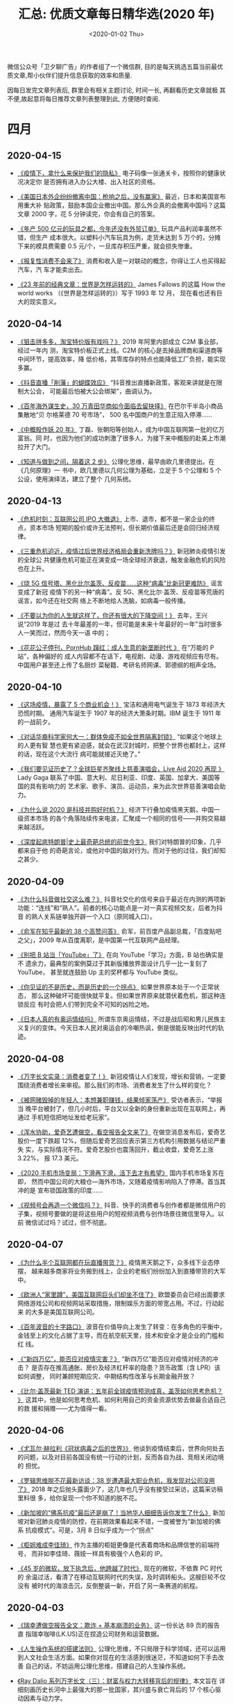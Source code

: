 #+TITLE: 汇总: 优质文章每日精华选(2020 年)
#+DATE: <2020-01-02 Thu>
#+OPTIONS: toc:nil num:nil

微信公众号「卫夕聊广告」的作者组了一个微信群, 目的是每天挑选五篇当前最优
质文章,帮小伙伴们提升信息获取的效率和质量.

因每日发完文章列表后, 群里会有相关主题讨论, 时间一长, 再翻看历史文章就极
其不便,故起意将每日推荐文章列表整理到此, 方便随时查阅.

* 四月
** 2020-04-15
- [[https://mp.weixin.qq.com/s/PIzDMdavQASgwBeW6QJUmg][《疫情下，拿什么来保护我们的隐私》]] 电子码像一张通关卡，按照你的健康状况决定你
  是否拥有进入办公大楼、出入社区的资格。


- [[https://mp.weixin.qq.com/s/_u6-3wGc9PserJVxjW46AQ][《美国日本外企纷纷撤离中国：枪响之后，没有赢家》]] 最近，日本和美国宣布用重大补
  贴政策，鼓励本国企业撤出中国。那么外企真的会撤离中国吗？这篇文章 2000 字，花 5
  分钟读完，你会有自己的答案。


- [[https://mp.weixin.qq.com/s/R-XHiuD4BFQ1zWBuhX9RHw][《年产 500 亿元的玩具之都，今年还没有外贸订单》]] 玩具产品利润率虽然不错，但生产
  成本很大。以塑料小汽车玩具为例，走货未达到 5 万个的，分摊下来的模具费需要 0.5
  元/个，一旦库存积压严重，就会损失惨重。


- [[https://mp.weixin.qq.com/s/hf1aEtPM0ksnnE4Cwth3Yw][《报复性消费不会来了》]] 消费和收入是一对联动的概念，你得让工人也买得起汽车，汽
  车才能卖出去。


- [[https://mp.weixin.qq.com/s/zIt400CR0stFTv51qtnJ2Q][《23 年前的经典文章：世界是怎样运转的》]] James Fallows 的这篇 How the world
  works （《世界是怎样运转的》）写于 1993 年 12 月， 现在看也还有巨大的现实意义。

** 2020-04-14
- [[https://mp.weixin.qq.com/s/Ti5jSBfXn5EECTLxP4ZTzQ][《狙击拼多多，淘宝特价版有戏吗？》]] 2019 年阿里内部成立 C2M 事业部，经过一年内
  测，淘宝特价板正式上线。C2M 的核心是去掉品牌商和渠道商等中间环节，提高效率，降
  低价格，其零库存的特点也能降低工厂负担，能实现多赢。


- [[https://mp.weixin.qq.com/s/8LiErtdDh_7_o2YztyeJ1w][《抖音直播「削藩」的蝴蝶效应》]] “抖音推出直播新政策，客观来讲就是在限制大公会，
  可能最后怕被大公会绑架”，曲调认为。


- [[https://mp.weixin.qq.com/s/PgyRW7EYfP94yX2USZhg9w][《百年海外谋生史，30 万青田华商如今面临去留抉择》]] 在巴尔干半岛小商品集散地“贝
  尔格莱德 70 号市场”， 500 名中国商户的生意正陷入停滞……


- [[https://mp.weixin.qq.com/s/byDMZlIkoe5MlOnWiE5vLQ][《中概股作妖 20 年》]] 丁磊、张朝阳等创始人，成为中国互联网第一批的亿万富翁。同
  时，也因为他们的成功刺激了很多人，为接下来中概股的赴美上市潮拉开了大门。


- [[https://mp.weixin.qq.com/s/wZ6zdyni8BnpSKfs_m8rAg][《知道与做到之间，隔着这 2 步》]] 公理化思维，最早由欧几里德提出。在《几何原理》一
  书中，欧几里德以几何公理为基础，立足于 5 个公理和 5 个公设，使用演绎法，建立了整个
  几何系统。
** 2020-04-13
- [[https://mp.weixin.qq.com/s/4kt4EVEwPwQuiNVbgiw7jA][《危机时刻：互联网公司 IPO 大撤退》]] 上市、退市，都不是一家企业的终点，资本市场
  短期的股价或许无法预判，但长期价值最后还是会回归经济规律。


- [[https://mp.weixin.qq.com/s/ow1gxSQUrR9fF8eh4yKmQg][《三重危机迫近，疫情过后世界经济格局会重新洗牌吗？》]] 新冠肺炎疫情引发的全球公
  共健康危机可能正在演变成一场全球经济衰退，触发金融危机的风险也在上升。


- [[https://mp.weixin.qq.com/s/hiwzQqq0nOopwpvEJfJCdA][《烧 5G 信号塔、黑化比尔盖茨、反疫苗……这种“病毒”比新冠更难防》]] 谣言变成了新冠
  疫情下的另一种“病毒”。反 5G、黑化比尔·盖茨、反疫苗等荒唐的谣言，如今还在社交网
  络上不断地给人洗脑，如病毒一般传播。


- [[https://mp.weixin.qq.com/s/0mESIWhwSVVNeAFD0BGIog][《不要以为你的人生就这样了，你还有很大的下降空间！》]] 去年，王兴说“2019 年是过
  去十年最差的一年，但可能是未来十年最好的一年”当时很多人一笑而过，然而今天一语
  中的；


- [[https://mp.weixin.qq.com/s/k3DofI_4pUmEPOFCfYUm6Q][《花花公子停刊，PornHub 蹿红：成人生意的新垄断时代 》]] 在“万能的 P 站”，各种偏好的
  成人内容都不在话下，电视剧、动漫、游戏视频应有尽有。中国用户甚至还上传了名厨炒
  菜秘籍、考研名师网课、郭德纲的相声全场。
** 2020-04-10
- [[https://mp.weixin.qq.com/s/ScRLzsZTAxkPSAVT9lSZfg][《这场疫情，暴露了 5 个商业机会！》]] 宝洁和通用电气诞生于 1873 年经济大恐慌时期。
  通用汽车诞生于 1907 年的经济大萧条时期。IBM 诞生于 1911 年的一战前夕。


- [[https://mp.weixin.qq.com/s/WHRwMtgfuBX2oEZTOivdeg][《对话华裔科学家何大一：群体免疫不如全世界隔离封锁》]] “如果这个地球上的人更有智
  慧也更有紧迫感，就会在武汉封城时，把整个世界也都封上，这样的话，现在这个大流行
  病可能就接近灭绝了。”


- [[https://mp.weixin.qq.com/s/--Nf3ZLSWMw7tda0YpJHDA][《我们要见证历史了？全球巨星齐聚线上慈善演唱会，Live Aid 2020 再现 》]] Lady
  Gaga 联系了中国、意大利、尼日利亚、印度、英国、加拿大、美国等国的具有影响力的
  艺术家、歌手、演员、运动员，来为此次世界慈善演唱会助力。


- [[https://mp.weixin.qq.com/s/cODXcoflFpt7oupqo_3sFQ][《为什么说 2020 是科技并购好时机？》]] 经济下行叠加疫情黑天鹅，中国一级资本市场
  的各个角落陆续传来电波，汇聚成一个相同的信号——并购交易越来越活跃。


- [[https://mp.weixin.qq.com/s/pA9ddtU6yvBzq37N40G-pg][《深度起底特朗普|史上最奇葩总统的前世今生》]] 我们对特朗普的印象，几乎都来自于他
  的奇葩言论，或他对中国的敌对行为。而对于他的过往，我们却知之甚少。
** 2020-04-09
- [[https://mp.weixin.qq.com/s/LXr-BNAZ_gyKgYwmtLckLQ][《为什么抖音做社交这么难？》]] 抖音社交化的信号来自于最近在内测的两项新
  功能：“连线”和“熟人”。前者的核心功能点是一对一真实视频交友，后者为抖音
  的熟人关系链单独开辟一个入口（原同城入口）。


- [[https://mp.weixin.qq.com/s/nhenQqMEESGKYjP5-bY1vA][《俞军在知乎最新的 38 个高赞问答》]] 俞军，前百度产品副总裁，「百度贴吧
  之父」，2009 年从百度离职，是中国第一代互联网产品经理。


- [[https://mp.weixin.qq.com/s/3VkLRPw6Il39lHG0IzVUAQ][《别把 B 站当「YouTube」了》]] 在向 YouTube「学习」方面，B 站也确实是不
  遗余力，最典型的案例莫过于其新版播放界面设计几乎一比一复刻了 YouTube，
  甚至就连鼓励 Up 主的奖杯都与 YouTube 类似。


- [[https://mp.weixin.qq.com/s/7z7AqWoH1odIZ6Zza4B_SA][《你见证的不是历史，而是历史的一个拐点》]] 如果世界原本处于一个正常状态，
  那么这种破坏可能很快就平复。但如果世界原来就潜伏着危机，那这种连锁反应
  有时会把人们带到完全不可知的凶险之地。


- [[https://mp.weixin.qq.com/s/DepCJ9DAuOEWs1diFoQI4Q][《日本人真的有奥运情结吗》]] 所谓东京奥运情结，不过是战后昭和男儿民族主
  义复兴的变体。今天日本人民对奥运会的冷嘲热讽，倒是很能反映出时代的轨迹。
** 2020-04-08
- [[https://mp.weixin.qq.com/s/8vjybcdv-jvRxGCU8qS6xw][《万字长文实录：消费者变了！》]] 新冠疫情让人们发现，增长和营销，一定要
  围绕消费者增长来审视。那么我们的市场、消费者发生了什么样的变化？


- [[https://mp.weixin.qq.com/s/0baugZM71Nimsnqwl7hZHg][《被网赌毁掉的年轻人：本想兼职赚钱，结果倾家荡产》]] 受访者表示，“举报当
  晚平台被封了，但几小时后，平台又以全新的身份重新出现在互联网上，再通过
  手机短信把地址发给老玩家”。


- [[https://mp.weixin.qq.com/s/_RLtjp2mXFmazWAgIgkdyQ][《浑水协助，爱奇艺遭做空，看空报告全文来了》]] 在做空消息发布后，爱奇艺
  股价一度下跌超 12%，但随后爱奇艺回应表示第三方机构引用数据与结论严重失
  实，与实际情况不符。爱奇艺股价也震荡回升，截止收盘，爱奇艺上涨 3.22%，
  报 17.3 美元。


- [[https://mp.weixin.qq.com/s/mbYvInPd2HfM1v2jUKKrnw][《2020 手机市场变局：下滑再下滑，活下去才有希望》]] 国内手机市场复苏在即，
  然而中国公司的大粮仓—海外市场，又随着疫情影响陷入了停滞。首当其冲的是
  宣布锁国政策的印度……


- [[https://mp.weixin.qq.com/s/YHNB2FNMDpEfNoXQbEBjPg][《视频号会再造一个微信吗？》]] 抖音、快手的消费者与创作者都是微信用户的
  子集，视频号要做的是将这些用户的短视频消费与创作场景往微信里导入。以前
  微信试过吗？试过，但不彻底。
** 2020-04-07
- [[https://mp.weixin.qq.com/s/Cq5G_Uo775t288urlHL52g][《为什么半个互联网都在玩直播带货？》]] 疫情黑天鹅之下，众多线下业态停摆，
  越来越多商家将业务搬到线上，企业的老板们纷纷加入到直播带货的大军中。


- [[https://mp.weixin.qq.com/s/UGPLz8ykWXcTx9ea8qhQHg][《欧洲人“家里蹲”，美国互联网巨头们却坐不住了》]] 欧盟委员会已经出面要求
  网络游戏公司和视频网站采取措施，限制娱乐方面的带宽占用。不过，行动起来
  的大多是美国互联网公司。


- [[https://mp.weixin.qq.com/s/kdrkpZdUJoNmj3oZQS0Utg][《百年波音的十字路口》]] 波音在价值导向上发生了转变：在多角色的平衡中，
  金钱至上的文化占据了主导，而在航空航天里，技术和安全才是企业的门槛和红
  线。


- [[https://mp.weixin.qq.com/s/Et040MOj0OVFNkSHM3Rlng][《“新四万亿”，能否应对疫情灾害？》]] “新四万亿”能否应对疫情对经济的冲击？
  是否存在推高通胀、房价及经济杠杆率的隐患？货币政策（含 LPR）该如何调整，
  同时兼顾短期应灾、中期结构性改革与长期金融开放？


- [[https://mp.weixin.qq.com/s/JS5NKmSjVSSAiY28rib_xw][《比尔·盖茨最新 TED 演讲：五年前全球疫情预测成真，盖茨如何思考危机？ 》]]
  这其中，他是如何思考危机、如何利用自己的资金资源优势去做最合适自己的救
  援和捐赠——尤为值得一看。
** 2020-04-06
- [[https://mp.weixin.qq.com/s/WreFPdVyrC2riEFcXl4e2g][《尤瓦尔·赫拉利《冠状病毒之后的世界》》]] 他谈到疫情结束后，世界向何处去
  的问题，以及对目前各国没有统一行动的计划，反而各自为战、竞相关闭边境的
  担忧。


- [[https://mp.weixin.qq.com/s/woXwom_0NuCcbNWCsy-0NA][《罗辑思维脱不花最新访谈：38 岁遭遇最大职业危机，我发现对公司没用了》]]
  2018 年之后抛头露面少了，这几年也几乎没有接受过采访，这篇采访稿里料很
  多，给你呈现一个你不知道的脱不花。


- [[https://mp.weixin.qq.com/s/hpkO-mAOri25KAyFRxbs9w][《新加坡的“佛系抗疫”最后还是崩了！当地华人细细告诉你发生了什么》]] 新加
  坡对新冠肺炎疫情的防控，在前期效果看起来不错，一度被誉为“新加坡的佛系
  抗疫模式”。可是，3月 8 日似乎成为一个“拐点”


- [[https://mp.weixin.qq.com/s/yRWxQb49CjQEOxrjjSjZUA][《柜姐难成李佳琦》]] 作为主播的柜姐更像是代表着商场和品牌信誉的前端符号，
  而非如李佳琦、薇娅一样具有极强个人色彩的 IP。


- [[https://mp.weixin.qq.com/s/MzgDQcsQE_pRXvbvoLtWGw][《45 岁的微软，放下执念后，他跨越了时代》]] 现在的微软，不依靠 PC 时代的
  余温过活，看清了在移动互联网时代的失误，及时调转船头。这艘巨轮不仅没有
  被时代的海浪击沉，反倒整装一新，开启了另一条赛道的航程。
** 2020-04-03
- [[https://mp.weixin.qq.com/s/cvHzZbag0OqO-KV1G-_TRg][《瑞幸遭做空报告全文：欺诈 + 基本崩溃的业务》]] 这一份长达 89 页的报告直
  指瑞幸咖啡(LK.US)正在捏造公司财务和运营数据。


- [[https://mp.weixin.qq.com/s/tF0LMc2F8cWlLRe_Vgp8ew][《人生操作系统的搭建法则》]] 公理化思维，不只局限于科学领域，还可以运用
  到人文社会生活方面。如果你对现在的生活感到很迷茫，不知道如何下手去改善
  自己的话，不妨运用公理化思维，搭建自己的人生操作系统。


- [[https://mp.weixin.qq.com/s/o1lxndz0UtI_Websf-WDPw][《Ray Dalio 系列万字长文（三）：财富与权力大转移背后的规律》]] 本文旨在
  详细刻画历史长河中上最强大的那一批国家，其兴盛与衰亡背后的 17 个核心驱
  动因素与动力学。


- [[https://mp.weixin.qq.com/s/HmpemKIUZ9KYajyK8FsuQg][《中国为什么不像美国那样给民众“发钱”？》]]消费是经济增长的重要引擎，无论
  直接发钱还是发放消费券，都是为了刺激消费。这些措施能不能让消费迅速“回
  血”？能不能有效激发消费潜力？


- [[https://mp.weixin.qq.com/s/6tcQA6kjr7m1IRGDe2B6vg][《华为 2020 有多难：5G 未火、海外双重冲击、国内不进则退》]] “潘多拉盒子一旦
  打开，对全球产业生态的破坏可能是毁灭性、连锁性，毁掉的可能不仅是华为一
  家企业。”
* 三月
** 2020-03-26
- [[https://mp.weixin.qq.com/s/U3vf4CRiief5Dj2veOVMKA][《评分 9.9！科幻迷改编的《我的三体》，是怎么让粉丝燃爆的？》]] 这个画风
  奇特，人物、场景由一个个方块组成的系列作品，被苛刻的粉丝们认为精准还原
  了《三体》原著的精神内核，在豆瓣和 B 站的评分均在 9.5 分以上。


- [[https://mp.weixin.qq.com/s/-tZKpGDfwsTjReG9ayOyyw][《产业互联网冲击 IPO，一二级市场估值分歧显现》]] 如果一二级市场无法在估
  值上达成一致，会直接使这些公司的投资者，尤其是后期投资者无法获得高额回
  报，也有可能直接造成公司上市失败。


- [[https://mp.weixin.qq.com/s/Wc8bEfsdahvLkp_yuZSO0Q][《TIKTOK 比抖音流量高 306 倍？中国网红、MCN、跨境电商正在批量涌入》]] 这
  种在中国司空见惯的小商品，在 TIKTOK 上获得了 40 多万的点赞，评论区充满
  了问购买链接的评论。


- [[https://mp.weixin.qq.com/s/5iE4IOmYNVJRsiTMhnRNvg][《万物皆可播：罗永浩能否挑战李佳琦薇娅地位？》]] “如果你从来没在直播电商
  买过东西，那是因为你没看过我们做的。”在微信号里，罗永浩不掩野心。


- [[https://mp.weixin.qq.com/s/rr9dz4JTR3xf0QEatS21pw][《盗版网课有多猖狂？原价上万，只卖 5 元》]] 新冠肺炎疫情期间，在线教育行
  业火爆为头部品牌打响了知名度，相关的低价盗版课也顺水推舟，再次猖獗起来。
  动辄上万元的网课，在闲鱼、百度贴吧等网站上只需要几十元便可购得。
** 2020-03-24
- [[https://mp.weixin.qq.com/s/YGZYZlWpPqknwxeERxAcqg][《疫情结束后，该换个活法了》]] 基础设施变了、协作模式变了，“他人利益”与
  “自我发展”的关系也变了，究竟是要继续逞英雄，还是学会“概率化生存”？


- [[https://mp.weixin.qq.com/s/5M7vNOCHwn9-VJi_6qDGBg][《中金：全球疫情加速升级，下调中国增长预测》]] 鉴于此，我们将 2020 年中
  国实际 GDP 增速预测从此前的 6.1%下调至 2.6%。由于实际 GDP 增长在 2020
  年大部分时间都低于潜在增速，我们预计名义增速将在 2020 年显著放缓至
  2.8%。


- [[https://mp.weixin.qq.com/s/9WOm88ERa9eAsC6QO2k0xA][《对话老乡鸡：撕信，扩张和一场 200 元的发布会》]] 新冠疫情让全国餐饮业损
  失惨重，而一个本土品牌却因两次视频营销获得了更高的知名度。疫情之下，餐
  饮业要如何自救？公众注意力是否是稀缺资源？资本又会如何重新布局？


- [[https://mp.weixin.qq.com/s/kd8x2GkopVEp2IL-Zt3QhA][《疯狂的口罩：退潮来临》]] 对于刚刚入局的新厂商们来说，在高昂的成本和饱
  和的市场需求下，它们该何去何从？


- [[https://mp.weixin.qq.com/s/Mhj0jf4N5p4kb_fqdjP43w][《尤瓦尔·赫拉利《冠状病毒之后的世界》，强烈推荐！》]] 他谈到疫情结束后，
  世界向何处去的问题，以及对目前各国没有统一行动的计划，反而各自为战、竞
  相关闭边境的担忧。
** 2020-03-20
- [[https://mp.weixin.qq.com/s/FSQnXJXLGQwhoc51HybQDw][《上抖音直播的中国县长们》]] 越来越多的基层公务人员走进直播间，用屏幕为
  乡亲带去便利与服务。而在此次疫情期间，直播间里的县长为了“带货”，更是使
  出了浑身解数。


- [[https://mp.weixin.qq.com/s/O6AoOJH_n6Rr3JtbtIcyuA][《《钱从哪里来》 | 后疫情时代，中国经济的危与机》]] 一场疫情，不可能改变
  中国经济长期的走向。宏观政策都是短期，增长战略才是长期。


- [[https://mp.weixin.qq.com/s/A--4Ig-WNkvR-mpfeiPqdg][《张一鸣的退与进》]] 4 年前，黄峥曾经说过，“如果我是张一鸣的话，我会更激
  进地做全球化”。张一鸣确实这样做了，丝毫不顾及与巨头之间的竞争。


- [[https://mp.weixin.qq.com/s/0QJsLopvJKzwgVqxXzXK4w][《带货这一仗，罗永浩输不起》]] 罗永浩做博客，博客黄了；罗永浩做手机，手
  机黄了；罗永浩做电子烟，电子烟黄了；罗永浩决定做（ ），（ ）行业完蛋
  了。。


- [[https://mp.weixin.qq.com/s/mi58d_jva1FDrFluWcALaw][《理性预测：今年 GDP 增长降为 4.5%，一季度-3.3%》]] 全球衰退阴霾下不仅中国
  经济一季度负增长已成定局，而且对二季度的复苏也不宜过度乐观。
** 2020-03-19
- [[https://mp.weixin.qq.com/s/FSQnXJXLGQwhoc51HybQDw][《上抖音直播的中国县长们》]] 越来越多的基层公务人员走进直播间，用屏幕为
  乡亲带去便利与服务。而在此次疫情期间，直播间里的县长为了“带货”，更是使
  出了浑身解数。


- [[https://mp.weixin.qq.com/s/O6AoOJH_n6Rr3JtbtIcyuA][《《钱从哪里来》| 后疫情时代，中国经济的危与机》]] 一场疫情，不可能改变
  中国经济长期的走向。宏观政策都是短期，增长战略才是长期。


- [[https://mp.weixin.qq.com/s/A--4Ig-WNkvR-mpfeiPqdg][《张一鸣的退与进》]] 4 年前，黄峥曾经说过，“如果我是张一鸣的话，我会更激
  进地做全球化”。张一鸣确实这样做了，丝毫不顾及与巨头之间的竞争。


- [[https://mp.weixin.qq.com/s/0QJsLopvJKzwgVqxXzXK4w][《带货这一仗，罗永浩输不起》]] 罗永浩做博客，博客黄了；罗永浩做手机，手
  机黄了；罗永浩做电子烟，电子烟黄了；罗永浩决定做（ ），（ ）行业完蛋
  了。。


- [[https://mp.weixin.qq.com/s/mi58d_jva1FDrFluWcALaw][《理性预测：今年 GDP 增长降为 4.5%，一季度-3.3%》]] 全球衰退阴霾下不仅中国
  经济一季度负增长已成定局，而且对二季度的复苏也不宜过度乐观。
** 2020-03-18
- [[https://mp.weixin.qq.com/s/L1sgro3hosRjySYiBayrfg][《进击的比尔·盖茨》]] 高晓松难得把胡子刮得精光、长发梳得倍儿顺，问盖茨：
  “你和马云等中国的许多企业家有什么不同？”盖茨回答：“没什么不同。”


- [[https://mp.weixin.qq.com/s/_CvplNOd45GWRqD176Y4rQ][《傅盛：悬崖边的反思》]] “只要你坚持在牌桌上，就还有机会拿一手好牌。”傅
  盛说，公司不会立即关门，账上还有近 7 个亿美元的现金和投资，公司还有重
  新出发的资本。


- [[https://mp.weixin.qq.com/s/IuNusODqm02SSFYiAY0SLQ][《美股暴跌的根源》]] 美联储“自杀式”救市，吓得全球资本仓皇而逃，直接陷入
  流动性黑洞。给钱都不要，给钱更恐慌，市场到底在怕什么？


- [[https://mp.weixin.qq.com/s/ue6HcKhqIzDHy_-FbwULaQ][《从第 1 辆到第 100 万辆，特斯拉的「狂暴之路」》]] 从造出第一辆车，到
  100 万辆下线，特斯拉用了 12 年。从产品角度看，这又是特斯拉的一次胜利。
  而从产品背后的商业观察，其历史也值得我们玩味。


- [[https://mp.weixin.qq.com/s/BqRSZ-rjgCI39yG23cR2ig][《互联网公司的灰色战争》]] 丛林法则从未变过。两家相同领域的公司竞争，如
  果产品本身没有本质性差异，那么大家比的就是谁下限低，谁更不讲理。
** 2020-03-12
- [[https://mp.weixin.qq.com/s/egHU0HVoqOUZn6PptPtMQw][《他们在微博上，也曾说过真话啊》]] 王兴的饭否走的最早，死的最快。因为监
  管原因，“删帖、限制敏感关键字、暂停搜索、域名解析、服务器关闭”类饭否的
  叽歪，嘀咕，最终夭折……


- [[https://m.21jingji.com/article/20200312/herald/608e8cffddfdd861ed3db0a86379f04b.html?layer=6&from=singlemessage][《Soul 运营合伙人被批捕 作案手法凸显行业竞争焦虑》]] Soul 案可能是国内互
  联网圈被公布的第一起，其背后凸显出了陌生人社交领域的焦虑和竞争无序。


- [[https://mp.weixin.qq.com/s/OWrC9iXHxgUZtaLm8GN4ow][《字节跳动 8 周年：张一鸣公布组织升级，未来将关注三大重点》]] 在这个特殊
  的时间，一鸣给全球员工写了一封全员信，分享了他的新想法。在信中，他公布
  了组织升级，以应对业务变化和组织成长的挑战。


- [[https://mp.weixin.qq.com/s/tte0xoBh9YFN7BWiWz9pWQ][《毕业 2020：令人心碎的 offer 》]] “说实话经过这次疫情看到私企大量裁员减
  薪，会有冲动想要去到更稳妥的‘中’字头国企里了 ”，她说。


- [[https://view.inews.qq.com/a/20200312A09R6600?openid=o04IBAIcpwWaEWjrcugG7ftYl5UI&key=&version=17000b24&devicetype=iOS13.3.1&wuid=oDdoCtyJCEnOg2uIXKSP1Sbqor-Y&sharer=o04IBAIcpwWaEWjrcugG7ftYl5UI&uid=&shareto=&from=singlemessag][《疫情中的硅谷：微软谷歌亚马逊都有确诊员工 几乎所有大会取消》]] 在没有统
  一监测和监管下，那些重灾区中的科技巨头们纷纷选择“自治”，以保护自身和员
  工的利益，抑制更加严峻的疫情势态发生。
** 2020-03-11
- [[https://mp.weixin.qq.com/s/roTg_r57btmPD_vXa21Izg][《今天是微信公号诞生以来最荒谬的一天》]] 这是由一篇文章引发的荒谬喜剧；
  但也完美诠释了，喜剧的内核，就是一场悲剧。


- [[https://mp.weixin.qq.com/s/o2cQYTEPhHN7yVgChww1VQ][《一场讨薪直播背后：OYO 的中国大撤退》]] 短短两年时间，从收编 1.9 万家单
  体酒店到裁员 60%，OYO 突飞猛进的中国市场策略为何变为大撤退？


- [[https://mp.weixin.qq.com/s/24v-0eSlnUfSnxVN0hGYCQ][《硬核科普，也能赚钱》]] 整体来说，在目前这种到处充斥着信息杂音的环境下，
  理性、专业、严谨的知识科普内容会有更多市场空间。


- [[https://mp.weixin.qq.com/s/BERa7GXKUTHvRTyC4URt9Q][《中国超大规模基建计划将彻底改变地缘政治格局》]] 从根本上来说，这次所谓
  大规模的基础设施建设，与 2009 年的 4 万亿背景是不同的，一个是仓促和被动，
  一个是着眼于长期规划，并主动。


- [[https://mp.weixin.qq.com/s/jG6ezjVQQVoj8HtKSYXxnA][《万字长文：与武汉市中心医院有关的医生们》]] 拥有 4000 多名职工的武汉市
  中心医院，已经有超过 230 人确诊感染新冠肺炎，虽然总数字尚比武汉几家大
  医院少，但医务人员感染比例和死亡人数均列武汉各医院之首。
** 2020-03-10
- [[https://mp.weixin.qq.com/s/gKYRRYJnw8VR7H2UzgHNBA][《谷歌与中国开发者的恩怨情仇》]] 2 月 20 日，谷歌以存在 App 外广告等干扰
  性广告问题为由移除了近 600 款安卓应用，并禁止其开发者进入 Play 软件商
  店及其广告联盟服务。国内厂商中首当其冲，猎豹 45 款产品被全线下架，次日
  股价应声大跌 16%。


- [[https://mp.weixin.qq.com/s/hsO-OxTE8kwFBhljogKDvg][《中国网红地理》]] 今天我们换个角度，推荐一篇文章，从地理的角度再看 MCN
  生态。


- [[https://mp.weixin.qq.com/s/r0IyVQohgy7IEUaWjpnfsQ][《扛股灾，战疫情，中美科技公司如何涉险过关？》]] 美股持续上涨了 11 年，
  中国股市上，科技股也连续上涨了 2 年。美股大跌，科技行业的发展不可避免
  受到影响。


- [[https://mp.weixin.qq.com/s/O358dKFIx7wCVWw8NVw6Bg][《疫情油价双元凶夹击，全球会否再现金融危机？》]] 世卫组织已接近承认新冠
  疫情是全球“大流行”。此前全球金融市场一直沾沾自喜，是石油价格的暴跌唤醒
  了金融市场的风险意识。


- [[https://mp.weixin.qq.com/s/o_5fkCSfW3Iym62ASLgmIQ][《威胁、恐惧、混乱肆虐：Airbnb 帝国的衰落之路》]] 房客们在入住当晚都受到
  来自房东的骚扰，但 Airbnb 平台似乎对这种影响视而不见，也没有为客户提供其
  他住宿。
** 2020-03-09
- [[https://mp.weixin.qq.com/s/11_yAhI12UqYF0hg0CLaFQ][《知识星球吴鲁加和他的 2000 万名星球成员》]] 截至目前，知识星球拥有近
  2000 个活跃星球，此外，知识星球积累了超过 2000 万用户，其中有 200 多万
  人是付费用户。


- [[https://36kr.com/p/5299271?from=singlemessage&isappinstalled=0][《梁建章：这是携程有史亏损最多一季，中国无法跟世界脱钩》]] 他坦承，携程
  作为一个商业组织在面对这种灾难时力量是有限的，更不用说旅游是高度国际化
  的产业。


- [[https://mp.weixin.qq.com/s/pggaBwh7bzWIUUmrPQ6WJw][《降薪、挣钱、调头转向，公司自救的 100 种办法》]] 疫情带来了业务骤停、转
  型、暴跌暴涨……这成为了对创业者们心智、公司组织能力的极限压力测试场。


- [[https://mp.weixin.qq.com/s/IE58w9h0dvfgeB3NJk2P_w][《职场掉队的中年人》]] 职场对中年人不友好，竞争力衰减伴随着家庭压力，同
  时还面临着年轻人的冲击。一旦掉队，年龄歧视、被离职如影随形。


- [[https://mp.weixin.qq.com/s/Et3LKtviXe9LLgMXrirnzg][《外卖行业“没有春天”：订单下滑、提成高企、商户逃离》]] 外卖平台订单下滑，
  背后反映的其实是商家无生意可做，部分商家选择和企业合作配送团餐、开发产
  品上线电商或发力小程序，展开艰难的自救。
** 2020-03-05
 - [[https://mp.weixin.qq.com/s/NNX-QImafTW9kxpcmKwZxg][《“斗鱼一姐”冯提莫来到 B 站的 75 天》]] 80 天前离开自己发迹的平台斗鱼直播，
   在下一个 80 天里，冯提莫和她的粉丝似乎已然习惯了 B 站。

- [[https://mp.weixin.qq.com/s/8Xf_ZsTIQQw2zZvXxxJ3YA][《印度的计划经济是怎样失败的》]] “新秩序和新文明令人着迷的发展，是我们这
  个不幸时代里最有希望的象征。如果说未来充满希望的话，那很大程度上是因为
  苏维埃俄国及其所作所为。”

- [[https://mp.weixin.qq.com/s/Si6LemxOFVFOm50hTG8x-Q][《杰克·韦尔奇走了，但是留下了 70 条商业经验》]] 1960 加入通用电气（GE），
  从化学工程师做起，8年后，杰克·韦尔奇成为了公司最年轻的总经理。1981，他
  成为通用电气公司历史上最年轻的董事长和首席执行官。

- [[https://mp.weixin.qq.com/s/QHp4T3Gamg0ZVJruJU9mqg][《理赔韭菜香，骗保大师牛》]] 有一批骗保者，从不以伤害自己或家人为条件交
  换利益，他们直接打通了一条骗保的产业链，假帮助他人理赔之名，行骗保之事。

- [[https://mp.weixin.qq.com/s/aB6K6lgGsRykDJ1hMX7zuA][《深圳复工抢人大战：时薪加 5 块，速度要快》]] “之前每小时 19 块，现在 24
  块，每个月我能多赚 1300 块，拼了。” 2 月 27 日晚上，29 岁的王久拎上书包，
  坐上了前往深圳罗湖的火车。
** 2020-03-02
- [[https://mp.weixin.qq.com/s/U0CoxTNupeDg5z5_J9XBqg][《快手信息收集 2017-2019》]] 文章都是乱翻书基于团队日常信息收集所做出的
  分析评论，将乱翻书公众号 2017 年-2019 年部分相关快手的文章做了一次信息
  提取摘要。


- [[https://mp.weixin.qq.com/s/Ud6j1Iu4ioAaEKDHQof4bw][《凌代鸿：乐观看待中国未来十年》]] 2019 年，政府很多方面在改进，当然最大
  动因来自中美贸易战的压力（外部压力），也有内部压力……


- [[https://mp.weixin.qq.com/s/dQs4D8b5oBb-PChuaY_Z6g][《我在东北当主播：父母认为是不务正业 看到年收入百万后就默许了》]] 东北往
  往被认为在互联网领域是有所缺失的，鲜有独角兽公司和知名互联网大佬。


- [[https://mp.weixin.qq.com/s/OvXSeT4yoiscKD_7t1Jw7Q][《疫情全球大流行难以避免，中国严阵以待输入性新风险》]] 从趋势上看，新冠
  肺炎全球大流行可能无法避免，中国需一边打好国内阻击战，一边应对全球疫情
  带来的新风险。


- [[https://mp.weixin.qq.com/s/An2z7sJuH7Pth_zZe0I7kg][《经此一疫，互联网公司格局发生了哪些变化？》]] 根据 Quest Mobile 数据，
  2020 年的春节期间，每天沉浸在移动互联网上的活跃用户比去年同期多了 1000 万，
  平均沉浸时间也比春节前多出 1 小时——达到 7.3 小时。
* 二月
** 2020-02-28
- [[https://mp.weixin.qq.com/s/QEBzvJCc7toelzpvP6YRPA][《称陆奇为“人生导师”，90 后创业者离开百度“漂流记”》]] 2018 年 8 月，从百
  度离开不久，吕骋在洛杉矶好莱坞附近开始了新的创业项目 rct studio，致力
  于通过 AI 研发下一代沉浸式交互娱乐体验。目前，rct studio 已获得总额为
  数千万美元的融资


- [[https://mp.weixin.qq.com/s/CQEs5YfP5z0DDKSnffEC9Q][《微盟“删库”144 小时：痛的不是股价，是信任》]] 在很多人认为 SaaS 市场会
  因为疫情而火爆的时候，微盟删库事件也让大家更加认识到云上的数据一旦出问
  题，就相当于银行倒闭，是要倾家荡产的。


- [[https://mp.weixin.qq.com/s/EmfVUFuHFc-M4Erpg8f_4g][《「头条搜索」上线独立 App，字节与百度掀起终极之战？》]] 从 2016 年探索
  搜索技术开始，随后今日头条内置搜索引擎，到 2019 年 8 月上线搜索独立网
  页，再到上线“头条搜索”独立 App，字节的搜索业务又跨出了重要一步。


- [[https://mp.weixin.qq.com/s/BMKn6cWjmfDDzYiXTnP-ag][《那些利用「科比去世」赚钱的人》]] 科比的周边产品一夜之间被炒出天价，甚
  至有炒卖科比球鞋的鞋贩在社交软件上问：詹姆斯多久出事，我有点期待了。


- [[https://mp.weixin.qq.com/s/gNiFxNEjsf9yWtzI51mZkw][《梁文道：完美的计划，会完美地失败》]] “工作是一堆等待我们一捆捆去搬运的
  任务，而 Career 是一条漫长甚至平坦的道路。”
** 2020-02-27
- [[https://mp.weixin.qq.com/s/q8ZRXoFBPCcrcq2Y4dLwwg][《隔离、疾病与权力》]] 碰上未知的疾病，很多人心中第一个想法还是：这病会
  不会传染？快把得病的人关起来！对人类来说，隔离到底意味着什么？


- [[https://mp.weixin.qq.com/s/mIGi1R0NIAovcebzYTPn0w][《微信再改版！视频内容新增重要入口，微信的视频探索又进一步》]] 有用户发
  现，微信订阅号消息中“常读订阅号”新增“视频”模块，点击可查看关注订阅号发
  布的视频消息，目前仅有部分 iOS 用户被灰度测试到。


- [[https://mp.weixin.qq.com/s/RtWwZ7IKeJFGf98VnA7-xw][《14 亿人困在家中的超长假期，互联网流量完成了一趟大春运》]] 在这场特殊时
  期的“流量春运”里，头部玩家的技术、资源投入一个月或以亿计算，囊中羞涩的
  中小公司则进退维谷。金钱，始终是左右战局的重要因素。


- [[https://mp.weixin.qq.com/s/onpWVJlEyJgT2ljEQGlv8g][《双面吴晓波：最有钱的文人，最纠结的商人》]] 梦想的种子掉进心土 19 年后，
  吴晓波遗憾地写道：“我没有成为李普曼，而且看上去将终生不会。”


- [[https://mp.weixin.qq.com/s/_ONgbWLl5DN46NuL0vY9_g][《彭剑锋：大疫后期才是中小企业的“生死劫”》]] 熬到现在，已经是身心疲惫，
  “免疫力”低下，还要参与一场疫情的最终淘汰赛。
** 2020-02-26
- [[https://mp.weixin.qq.com/s/tmo7Xmduvb4WzRtGcr1Kig][《Google 是如何远程办公的？》]] 作为以人性管理和多元办公著称的 Google，
  也是最早拥抱远程办公的大公司之一。Google 不仅允许部分员工，让员工在特
  定情况下远程办公，还开发出诸多基于云端协作的办公套件。


- [[https://mp.weixin.qq.com/s/pdtPXJ54FdpwXa6iaWpIag][《复盘豆瓣：在算法和社交中反复摇摆》]] 豆瓣非常可惜，在移动互联网窗口开
  启那几年，对移动化方向出现了一个致命的误判。认为移动互联网只是平台的迁
  移，没意识到是人群的迁移。


- [[https://mp.weixin.qq.com/s/wCemLZCsdkro3PO1V73elQ][《小游戏，过了个好年》]] 疫情是突发的，对于很多小游戏公司来说，产品层面
  无法及时应对，不过在运营层面和发行层面，还可以采取一些有效举措来抓住机
  会，取得业务的短期增长。


- [[https://mp.weixin.qq.com/s/VMJJGzI1YDNS7xsIxG18Hg][《大数据下的市场变迁：这 13 个行业正受到疫情重大影响！》]] 13 个行业中的
  用户移动互联网行为习惯受疫期影响较大，市场格局已经或正在发生调整中：


- [[https://mp.weixin.qq.com/s/kJQPrEAHItLyn1i6R9FEug][《2020，私域流量觉醒元年》]] 在疫情的加速之下如今转型线上最大的亮点无疑
  是私域电商，几乎每家企业转线上都或多或少地用到了私域流量。
** 2020-02-25
- [[https://mp.weixin.qq.com/s/GScKaWmU_u4gfzNBMFSO8w][《许知远不会做生意？单向跟西西弗、茑屋书店差在哪？》]] 今日，单向空间书
  店在官方微信号发起“续命”众筹，恳请粉丝们通过提前购买储值卡的方式给单向
  空间“续命”。


- [[https://mp.weixin.qq.com/s/gyzI2NFuxdQghDbUmmT7-g][《疫情下的中国手机产业，发现了一片新的市场空间》]] 疫情期间的特殊情况创
  造了新的应用场景和需求，而短期受阻的手机销量也很有可能在疫情后迎来反弹。


- [[https://mp.weixin.qq.com/s/YX98XfO6Rb4EaBT8vRp8YA][《造一个病毒有多难》]] 按照人种定制病毒，现在的技术水平还做不到。有关新
  冠肺炎的阴谋论缺乏证据，缺乏科学支持，而且高估了人类的科技水平。仰仗阴
  谋论做决策，会耽误防疫抗疫的进程。


- [[https://mp.weixin.qq.com/s/WV2ZWUpnBbN9qonGd-gH-Q][《腾讯、阿里、百度、京东、华为哪家强？疫情之下的科技大比拼》]] 科技公司
  响应抗疫需求，纷纷推出新产品新服务，也埋下了数字化的新种子。疫情过后，
  中国数字经济必将迈上一个大台阶。


- [[https://mp.weixin.qq.com/s/nrEWjfNM6op_GCVava_kOQ][《裁员这笔账，应该怎么算？》]] 很多 CEO 寄希望于通过裁员来缩减成本，保存实
  力等待东山再起。但裁员往往牵一发而动全身，它是一道复杂的数学题，稍有不
  慎便有可能满盘皆输。
** 2020-02-24
- [[https://mp.weixin.qq.com/s/Kzb02__dywWoPVC4S-VWDw][《我总结了一本营销手册：激活中国人的情绪，这四大变化正在发生...》]]
  疫情之下，没有什么特效药，个人和企业都要纯靠免疫力挺过来。如何提高自己
  的抗风险能力，是每个人的必修课。


- [[https://mp.weixin.qq.com/s/EG0qC9YoOkLg2g2LJUY3Yw][《华为的另一个面孔，另一个战场》]] 早前，华为在伦敦发布了新的基站设备，
  现在就让我们通过这些基站设备，了解目前手机移动网络基础设备事业的情况，
  以及背后的各种风波。


- [[https://mp.weixin.qq.com/s/rI3bhagh9twBP4blMqqVlA][《疫情下还能找到工作吗？大厂逆势捞人，但跳槽即涨薪的日子结束了》]] 疫情
  对每家企业和每个个体带来不同影响，对于身处其中的每个人而言，了解招聘市
  场当下现状，是应对“黑天鹅”、解决问题的前提。


- [[https://mp.weixin.qq.com/s/aaaeViJ4i2WczXc3AHKqDw][《武汉，无法忘却的 31 天》]] 它们来自一线记者的所见、来自市民在社交平台
  上的记录，它们汇聚在一起，构成了这座城市最难忘的一段记忆。


- [[https://mp.weixin.qq.com/s/YD7TojgYgnBt6UpjhQntYg][《巴菲特六十年股东信交易策略和秘籍大盘点：人生就像滚雪球，重要的是找到
  很湿的雪和很长的坡》]] 巴菲特如何通过通过低风险的稳健增长价值投资，用足
  够的时间周期，成为了世界上迄今为止最伟大的企业家
** 2020-02-21
- [[https://mp.weixin.qq.com/s/kPWmVW-zLICEHAwbkPHlEw][《从六大趋势看美国超级碗：折射时代文化与商业的万花筒》]] 超级碗的文化影
  响力是毋庸置疑的，它仍然牵连着公众的脉搏。对于这样高水准的文化盛事，社
  交媒体不会将其碎片化，反而是充当起了放大镜的作用。


- [[https://mp.weixin.qq.com/s/4q57WBYm1zKLmFywCdlvgQ][《腾讯阿里入局，押注这个产业互联网“淘宝”》]] “低代码”这个对大众而言相对
  陌生的赛道，或将成为开启产业互联网的核心抓手。


- [[https://mp.weixin.qq.com/s/tVYwSVVro8KNwiHpwPcbmA][《百度沉重的代价：19 亿美元打水漂，一次天价失败收购案的教训》]] 当天，百
  度正式宣布以 19 亿美元收购网龙控股子公司 91 无线，超过雅虎 10 亿美元参
  股阿里巴巴，成为当时中国互联网最大并购案。


- [[https://mp.weixin.qq.com/s/H7qv0v8hCdPOq3z6R8ITuQ][《疫情世界的 19 条定律》]] 每一次灾难，虽然看到很多伟大灵魂，但同时也看
  到个体的无知。每一个事件，总局隅于社会层面，很少去理解后面的“科学本质”。


- [[https://mp.weixin.qq.com/s/Kd7MM1_QnRicwmQ0UfEjag][《短视频：抖音快手收割一切，战争进入终局年》]] 强者恒强，即便是抖音和快
  手之间，流量规模处于劣势的快手也要时刻警惕被抖音进一步蚕食、甚至甩下。
** 2020-02-19
- [[https://mp.weixin.qq.com/s/0LiBpKgGPwcigOSiat5Q_g][《疫情之下，各行业下个黄金期正在到来？》]] 近日，第一太平戴维斯的一份报
  告指出：零售市场有望在 3 月底逐步回归常态，品牌年度焦点已转至夏季后的
  市场，预计下半年伴随大量推广活动，市场将迎来一段黄金时期……


- [[https://mp.weixin.qq.com/s/Kh__aFrwdjqe-XA9F6pJXQ][《直播睡觉、吃饭、喝牛奶……这样无聊的直播，还能火多久？》]] 既然无法短期
  战胜它，不如就在直播中和它无声抗争。


- [[https://mp.weixin.qq.com/s/X4uIuzZyVN9kBUS4fEZ61A][《复盘全球百年疫情史：历次疫情是如何消退的？》]] 疫情何时能够消退？今天
  分享的这篇文章，分析了全球百年历史上重大突发疫情，比如，西班牙流感、亚
  洲流感、SARS、H1N1 流感以及 MERS 从发现、防控到消退的情况。


- [[https://mp.weixin.qq.com/s/GriRvtaGA56cASLgT8TKlw][《封城 28 天，武汉创业者的自救与觉醒》]] 断臂求生，是身处疫区中科技公司
  的无奈之举。然而，身处武汉的科技公司，还面临着别处没有的严酷挑战——比救
  公司更紧迫的是救人。


- [[https://mp.weixin.qq.com/s/q2L6hOPxgI6hdL_Mxbp4OQ][《17 年前的非典成就不了淘宝，如今社区团购更拯救不了你》]] “死道友，不死贫
  道”。在面对疫情影响的时候，很多企业也都有这样的想法，如何跑过竞争对手，
  比竞争对手多活一天，就等于看到了太阳升起的时候。
** 2020-02-18
- [[https://mp.weixin.qq.com/s/8oP2qPhqdEvUN6amrEJZIA][《危险的现金流》]] 对于创业者而言，现金流不仅是一个复杂的会计问题，更是
  一个企业经营的艰难选择题。疫情面前，所有人都在补一堂关于现金流的课。


- [[https://mp.weixin.qq.com/s/UvkikjfYnY37XDqZccFQjg][《病毒 vs 细胞：一场持续 40 亿年的战争》]] 这场战争可以追溯到四十亿年前
  的战争改变了细胞进化的原有路线，也改变了人类的进化历程，至今仍在进行。


- [[https://mp.weixin.qq.com/s/9Omc6TiSz48S2PJRDmssJw][《QuestMobile2020 中国移动互联网“战疫”专题报告》]] 单日人均时长增至 7.3
  小时，效率办公 DAU 增长 4000 万……


- [[https://mp.weixin.qq.com/s/RDssWANYs1kLttB8Vv8KOg][《中金：非洲蝗灾影响几何？》]] 我们复盘了百年间蝗灾的影响发现，蝗灾发生
  时，供应风险会推升粮食价格。在本文中，我们主要分析了此次蝗灾对中国农药
  市场和农业企业的潜在影响。


- [[https://mp.weixin.qq.com/s/z2UukGblO-RnQNI6f9cKxw][《在韩国，《寄生虫》是人，也是摇钱树》]] 2020 年，韩国电影《寄生虫》问鼎
  奥斯卡，在韩国，民众和财阀，究竟谁才是"寄生虫“？
** 2020-02-17
- [[https://mp.weixin.qq.com/s/NCYr8Vm8Axc-G4NMxIMWYA][《2 亿中国人，宅家工作 14 天》]] “谁家怎么有韩国人在讲话？”在跟 CEO 对齐
  年度 KPI 业绩目标的电话会议上，居然传来了播放韩剧的声音。主持人只好如
  此尴尬地提醒。


- [[https://mp.weixin.qq.com/s/mh_eWJsi3woQekpyiMm_-A][《拯救武汉：最艰难三周的群体记忆》]] 这不是一次普通的流行性传染病，也不
  是 17 年前 SARS 在中国内地的重演，而是人类历史上第一次在和平时期封锁一
  座千万级人口的超大城市。


- [[https://mp.weixin.qq.com/s/YBzToUIJcd1jblXjG8XyVw][《那些「隐秘而伟大」的抗疫生活》]] 淘宝直播上，有一万个隐藏直播间，每天
  都在发生着一些真实的人间故事。这一次，疫情来袭，这些直播间让全国网友在
  这里观看到最真实，最有用的抗疫生活。


- [[https://mp.weixin.qq.com/s/KJVxNkcZdpbUBOYIejDk6Q][《互联网 30 年，泡沫如梦》]] 人人都说互联网改变世界，这话没错。但我认为互
  联网改变的方式，是泡沫。互联网的历史，就是泡沫浮起和破灭的历史。


- [[https://mp.weixin.qq.com/s/J7jqAxMeCl06mnyRM7pBiQ][《抗击疫情，互联网公司做了啥？》]] 当父母问你互联网是什么，有什么作用的
  时候，不妨给他看看这篇文章。
** 2020-02-16
- [[https://mp.weixin.qq.com/s/DKwQkXjyp0Up77uGkJFPmg][《疫情之下，哪些行业正在逆势爆发？》]] 非常时期、非常事件会压垮一些商业
  形态，但非常时期也是一个重塑人们消费观念与消费习惯的机会。


- [[https://mp.weixin.qq.com/s/1HsuUnqI_b6dIOrPX73iLg][《QuestMobile2020 中国移动互联网“战疫”专题报告》]] 全网用户单日总时长
  61.1 亿小时，视频游戏飙涨，在线生活迎来爆发……


- [[https://mp.weixin.qq.com/s/piGj4QCO7jVFynqxBoifHw][《1854 年，守夜人雪诺如何在伦敦大战传染病夜王？》]] 他孤身一人开启了医学
  史上“流行病学”这一学科，谱写了一首人类对抗传染病的勇气赞歌！


- [[https://mp.weixin.qq.com/s/8lIArVXP-0bFNNfDbyzKMg][《管轶：与钟南山并肩战斗的日子》]] 2003 年 2 月 18 日，管轶第二次去广州提
  取非典样本，他给钟南山院士打电话，没有人接。助理告诉他，钟院士好像“中
  招儿”了。管轶说，没事儿，我去见他。


- [[https://mp.weixin.qq.com/s/RkMkVfJAX1Vz2EmcVHwfGA][《双盲实验，让有意无意的骗子现形》]]大样本随机双盲测试是现在医学界公认的
  确定药物疗效的机制，也是一把严格的利剑，无情地砍掉了那些虚假的疗法。
* 一月
** 2020-01-16
- [[https://mp.weixin.qq.com/s/haxNtd4luBc0BBcWCI4R0g][《独家：掌管百度战投三年后，马东敏把权力重新移交李彦宏》]] 战投汇报线的
  变化意味着，李彦宏全面收拢兵权，马东敏退后掌管部分职能线，二人正在重新
  确立边界。


- [[https://mp.weixin.qq.com/s/WDqDrt2ZxKtlvbDbfwGoDg][《在快手上，被低估的小镇青年》]] 这群人大多生活在 3，4 线甚至 5，6 线的
  小城市，对于像我这种生活在城市里的人来说，非常好奇是什么让他们在快手里
  面如此活跃呢？


- [[https://mp.weixin.qq.com/s/pBvO7yzncMWqKo25Et7b8g][《我对中国科技行业的看法（译文）》]] @danwwang 是彭博社的一个技术分析师，
  写了一篇 2019 年回顾，详细谈了他对中国科技行业、中美贸易战的看法。


- [[https://mp.weixin.qq.com/s/X39HAEs9tglVy4BXpuhpVw][《普京的艰难转身》]] 真正的历史性大事件，往往回溯时候才能被挖出来，比如
  这段时间发生的中俄的天然气管道的投入使用，长期看来，这件事可能是改变世
  界格局的事。


- [[https://mp.weixin.qq.com/s/0OS9SB2vC3H2M20er0x_ow][《TikTok 的海外帝国成长史》]] TikTok 刚出现时，美国中产并不看好这款风靡青
  少年群体的音乐短视频软件，甚至有些反感。当他们反应过来时，TikTok 以不可
  阻挡之势，横扫了美国大街小巷。这一切超乎想象，仅用了一年零四个月。
** 2020-01-14
- [[https://mp.weixin.qq.com/s/DhvXAH4VcCCE3X3GACDQmA][《春节薅羊毛指南》]] 今年你准备好蹲守谁家的红包，集哪家的卡？今年的“羊毛”哪
  家强？废话不多说，一起来看一下。


- [[https://mp.weixin.qq.com/s/8bYjW_tc2O-nnns0t__mxQ][《我在快手上创业：20 岁，1100 万粉，每天睡在公司》]] 如今的林杰俨然像一
  位忙碌的创业者，招人，管理，绩效，甚至剧本的段子他都要负责，他干脆把洗
  漱用品放在了公司，自己每天睡在公司里。所有人的 17 岁都独一无二，林杰的
  17 岁亦是如此。


- [[https://mp.weixin.qq.com/s/4vWxhq91G5O6xSt9tva0jQ][《为什么中国几乎没人用三星手机了？》]] 2019 年 10 月初，三星电子称该公司
  已停止在中国生产手机产品，原因是来自中国国内竞争对手的竞争日益激烈。这
  也意味着，三星在中国最后一家位于广东惠州的工厂也已经停工关闭。


- [[https://mp.weixin.qq.com/s/gRxtzDVg8LVjBlVMIraSdA][《Windows 7 寿终正寝，我的青春和它一起不回来》]] 这意味着出现系统漏洞时，
  不会再有安全补丁。也就是说，Windows 7 用户的电脑自此处于安全“裸奔”状态。


- [[https://mp.weixin.qq.com/s/HsCGsGUjCcpOXp_7SrTLGA][《字节跳动如何做游戏？》]] 字节跳动还在北京、上海、深圳、杭州等地组建团
  队，进行自研游戏的开发，其主攻的游戏品类包括 MMORPG（多人在线网络游戏）
  和 ARPG（动作角色扮演类）等。
** 2020-01-13
- [[https://mp.weixin.qq.com/s/-6Sh3FhKypYq2O2ftfVxBA][《CES 无新事》]] 主线其实非常清晰：不管产品如何更迭，底层的需求却鲜有改
  变。荒凉沙漠中的繁荣赌城，再次展现了多变的载体与永恒的内容需求之间碰撞
  出的奇景。


- [[https://mp.weixin.qq.com/s/J3mN0APsobJDhC6S_3YUew][ 《巨头齐至，互联网春节营销大战怎么打？》]] 春节这个时间节点，除了对于中
  国人来说有着特殊意义，伴随而来的爆发性流量增长也成为了互联网企业争夺的
  重点。


- [[https://mp.weixin.qq.com/s/lqOttcSKZz_3Eui9i8AT8A][《王自健、李诞、池子、王建国及脱口秀往事》]] 没办法，梦想不能兑换成饭票
  的日子，不适合这个“现实主义”时代的主旋律。何况你拥有的，还是有限的才华。


- [[https://mp.weixin.qq.com/s/pldqtLRcLWpusDvLd_Bf0g][《人工智能还是人工智障？——大型算法翻车现场》]] 算法真的有那么美好吗，在
  算法给我们带来便利的同时我们是否真的认真思考过算法带来的弊端，我们是否
  真的思考过如何面对算法给可能给我们带来的灾难。


- [[https://mp.weixin.qq.com/s/2UUCm9zCrP3mKmPvPACh4A][《迷失在整形手术中的那群人，有的失业，有的自残 》]] 她们怀着对美的向往，
  打开的却是潘多拉的盒子。这些因美而陷入抑郁的故事里，既有自我的不满足，
  也有整个行业野蛮生长留下的痼疾
** 2020-01-10
- [[https://mp.weixin.qq.com/s/vps3nzX5BvAhNw7za_ma8w][《一晚 70 亿阅读量，单篇涨粉 17 万，GQ 打造爆款内容的幕后故事》]] 为什么
  所有人都觉得有点焦虑，觉得可能公众号也许是夕阳产业了呢？是不是觉得过去
  一年爆款好像越来越少了，感觉全网刷屏的爆款越来越少了？


- [[https://mp.weixin.qq.com/s/vps3nzX5BvAhNw7za_ma8w][《吴声：何为数字时代的美好生活》]] 当范式转移开始发生，一些曾经的「顽固
  堡垒」，都需要开始拥抱新的时代和生活。


- [[https://mp.weixin.qq.com/s/gd0MR6ac7wDTN0H8oItpgg][《看 600 岁的故宫如何保鲜！品牌和年轻人玩在一起才是硬道理！》]] 为什么故
  宫能越来越红？故宫的网红进阶之路，能够给文创品牌 IP 个性化、年轻化带来
  哪些营销启示？


- [[https://mp.weixin.qq.com/s/AQ7foQqicucVBzMwlSmWEg][《火山升级抖音火山版背后：视频创作者迎来新的机遇窗口期》]] 火山小视频和
  抖音无论在产品定位和激励机制上都走了差异化路线，调整后，随着两大产品实
  现互通，一些原有规则必然要进行相应调整。


- [[https://mp.weixin.qq.com/s/3HFKL2jsghjgHXyrmHPUKA][《MUJI 都连续降价 11 次了，可我为什么还嫌贵？》]] 不少人的真实生活状态是这
  个生活方式品牌最大的危机：「我是一个特别喜欢 MUJI 的人，所以，我家里全都
  是 MUJI 的仿制品。」
** 2020-01-09
- [[https://mp.weixin.qq.com/s/sZkkQOPz834KcKY1aWWayw][《张小龙缺席，微信“未完成” 》]] 没有了张小龙长达四小时的深夜即兴分享，今
  年的微信公开课 PRO 还有哪些看点？


- [[https://mp.weixin.qq.com/s/wZULoKtzthlvBkUKTalKvw][《戈恩捍卫名声，从 CEO 到阶下囚背后的商战阴谋论》]] 昨日，65 岁的戈恩召
  开了一场声势浩大的发布会，与 20 年前不同，此次戈恩反复强调的重点变成了
  “名声”。


- [[https://mp.weixin.qq.com/s/ZtRaWYsJkBIrodmTCup1SQ][《风口创业者的这一年》]] 当曾经的风口行业发展趋于平静、理性，回归商业本
  质。公司人员优化，资本口袋紧缩，创业者们如何逆势而起，成了共同命题。


- [[https://mp.weixin.qq.com/s/lvXWu4nIR5W2rl-SyLTyGQ][《盘点 2019 年最热门的 10 大增长策略》]] 今年的 10 大策略将更加偏重与消
  费品领域 - 接下来将为大家逐一介绍。


- [[https://mp.weixin.qq.com/s/KckN7Cg6gnUV_HXaO6fb-w][《高速收费为什么没完没了》]] 按照收费公路早先的承诺，公路收费是为了偿还
  修路贷款，等清偿完毕，就应该向大众免费开放。然而，现实却是：高速不收费，
  就活不下去。
** 2020-01-07
- [[https://mp.weixin.qq.com/s/6_KtRKTNzVi87EpL8vp6aQ][《B 站选出百大 up 主，他们才是大宝藏》]] 阿婆主在做什么？他们在养竹鼠、
  在探店、在开箱测评，他们在放大日常生活，有时候即使你不知道他们在做什么，
  还是会津津有味地在屏幕前看上半小时。这就是 UP 主们的魅力。


- [[https://mp.weixin.qq.com/s/3oQZoAR-RATxm3UKEjjd8Q][《关于 2019 年的互联网，值得你回味的 8 个关键词》]] 中文互联网领域热闹非
  凡，不只是互联网平台提供的讨论场保持着高频的活跃度，互联网行业本身，也
  是许多网民注意力的焦点和话题人物、话题事件的创造源泉。


- [[https://mp.weixin.qq.com/s/1-r-wwrqIjLgobjc0lAN4A][《人心，就是流量》]] 刚刚过去的 2019 年，但凡与流量相关的话题，都极有吸
  睛效果。瑞幸咖啡杨飞的《流量池》、私域流量、口红一哥李佳琦、淘宝直播一
  姐薇娅、企业微信“私域流量的春天”……


- [[https://mp.weixin.qq.com/s/M8iizhOYxPns8UKAobLXUA][《从工厂到骑手的蓝领青年：活在千亿巨头的身影下》]] 抗议持续了将近一个礼
  拜。时间一天天过去，赵猛和同伴们的希望逐渐变得渺茫。虽然几乎岛内所有的
  老骑手都参加了这次抗议，但源源不断的新骑手接替了他们的运力。
** 2020-01-06
- [[https://mp.weixin.qq.com/s/2tInJqxrNvQz8UYuu4aMyg][《重磅发布！2020 内容产业年度报告》]] 这份报告围绕“科技赋能、内容破界”的
  大会主题，从内容受众破界、内容创作者破界、内容职能破界三个部分展开，以
  及内容向其他产业的积极渗透。


- [[https://mp.weixin.qq.com/s/UHC_WbPlIaVaw186uPsxaw][《2019 年抖音数据报告（完整版）》]] 1 月 6 日，抖音发布《2019 抖音数据报
  告》。根据报告来看，截至 2020 年 1 月 5 日，抖音日活跃用户数已突破 4
  亿。


- [[https://mp.weixin.qq.com/s/nuGGrzGdk4DFyQZ8tVWTcg][《不收专利费的“二维码之父”原昌宏：我是工程师，不是商人》]] 原昌宏，典型
  的日本宅男工程师，因其发明的二维码如今被广泛应用，在寂寂无名很多年以后，
  骤然以“二维码之父”的诺大名头，而闻名于世。


- [[https://mp.weixin.qq.com/s/pqFkx9aVSxgcHr7Xkw4gPw][《中国为什么需要特斯拉？》]] “如此低位的价格诚意，毫不掩饰地表现出特斯拉
  对中国这个全球最大潜在电动车市场的野心，同时也意味着特斯拉供应链的国产
  化，正在以超出大家预期的速度进行着。"


- [[https://mp.weixin.qq.com/s/eVg0KoUtyYaaqEpV4JgyDA][《中国互联网产业沧海桑田 20 年：一部学生打败老师的进击史》]] 腾讯新闻《泡
  沫与重生》系列策划，对话数位被裁掉的互联网从业者、炒币/炒鞋/炒盲盒的玩
  家、以及那些仍在坚持的创业者，讲述他们的故事。
** 2020-01-02
- [[https://mp.weixin.qq.com/s/lpsXyAymzd3fk5pMjBizEA][《罗振宇 2019-2020“时间的朋友”跨年演讲未删减全文》]] 今年的演讲主题是——
  基本盘。也就是不去看那些一惊一乍的标题，人云亦云的情绪，而是转过头，看
  手中的资源，脚下的道路。只有基于基本盘，才能看清我们自己的努力方向。


- [[https://mp.weixin.qq.com/s/gl9Nj5sKLpvbEBKy1NAn8g][《蔡徐坤告诉你 2020 年当代人的 13 种心事》]] 以这一年将满 22 岁的蔡徐坤
  为个体样本，在#13 个 hashtag 中，我们编织出了 2020 年的时代生态。他是
  孕育他的时代的所结下的果实、塑造他的生态的所写下的注脚。


- [[https://mp.weixin.qq.com/s/0vSP9KWvEZNPMRMLDliy3Q][《欢迎来到 21 世纪的 20 年代 | 36 氪 Pro·新年系列》]] 2019 年一如预料般
  艰难，融资 Down round 随处可见，一二级市场倒挂成为常态，LP 脸色难看。
  但也丝毫不让人觉得沉闷……


- [[https://mp.weixin.qq.com/s/oPeE-xIPJMc_8ea7C9XK7g][《快手的 V 字曲线》]] 越竞争，越增长，快手在竞争状态下保持了稳健的增长，
  在升级产品和公司的武器库和工具箱的同时，竞争还让快手更加明确自身定位：
  我是谁，我将往哪里去。


- [[https://mp.weixin.qq.com/s/yZy0ahqrRQMwoYevtHYcKw][《单列和双列会带来广告变现上的哪些不同？》]] 单列和双列的产品设计带来容
  错率的差异，叠加推荐算法的核心优化指标的不同，最终塑造了抖音和快手一个
  强媒体型一个强社区型的属性差异。
